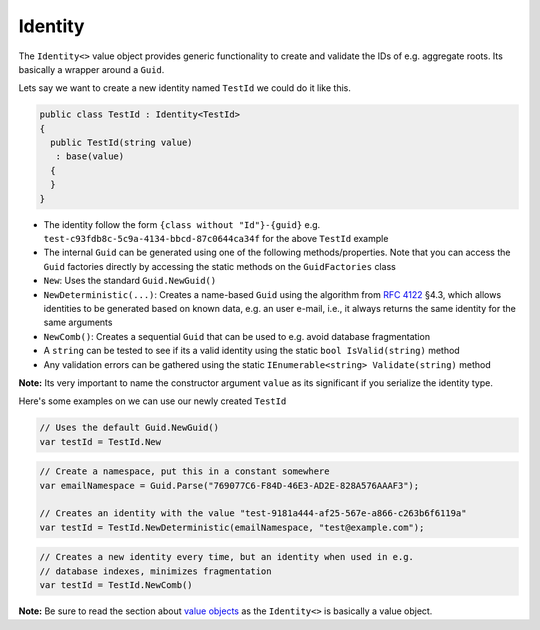 Identity
========

The ``Identity<>`` value object provides generic functionality to create
and validate the IDs of e.g. aggregate roots. Its basically a wrapper
around a ``Guid``.

Lets say we want to create a new identity named ``TestId`` we could do
it like this.

.. code-block:: c#

    public class TestId : Identity<TestId>
    {
      public TestId(string value)
       : base(value)
      {
      }
    }

-  The identity follow the form ``{class without "Id"}-{guid}`` e.g.
   ``test-c93fdb8c-5c9a-4134-bbcd-87c0644ca34f`` for the above
   ``TestId`` example
-  The internal ``Guid`` can be generated using one of the following
   methods/properties. Note that you can access the ``Guid`` factories
   directly by accessing the static methods on the ``GuidFactories``
   class
-  ``New``: Uses the standard ``Guid.NewGuid()``
-  ``NewDeterministic(...)``: Creates a name-based ``Guid`` using the
   algorithm from `RFC 4122 <https://www.ietf.org/rfc/rfc4122.txt>`__
   §4.3, which allows identities to be generated based on known data,
   e.g. an user e-mail, i.e., it always returns the same identity for
   the same arguments
-  ``NewComb()``: Creates a sequential ``Guid`` that can be used to e.g.
   avoid database fragmentation
-  A ``string`` can be tested to see if its a valid identity using the
   static ``bool IsValid(string)`` method
-  Any validation errors can be gathered using the static
   ``IEnumerable<string> Validate(string)`` method

**Note:** Its very important to name the constructor argument ``value``
as its significant if you serialize the identity type.

Here's some examples on we can use our newly created ``TestId``

.. code-block:: c#

    // Uses the default Guid.NewGuid()
    var testId = TestId.New

.. code-block:: c#

    // Create a namespace, put this in a constant somewhere
    var emailNamespace = Guid.Parse("769077C6-F84D-46E3-AD2E-828A576AAAF3");

    // Creates an identity with the value "test-9181a444-af25-567e-a866-c263b6f6119a"
    var testId = TestId.NewDeterministic(emailNamespace, "test@example.com");

.. code-block:: c#

    // Creates a new identity every time, but an identity when used in e.g.
    // database indexes, minimizes fragmentation
    var testId = TestId.NewComb()

**Note:** Be sure to read the section about `value
objects <./ValueObjects.md>`__ as the ``Identity<>`` is basically a
value object.
